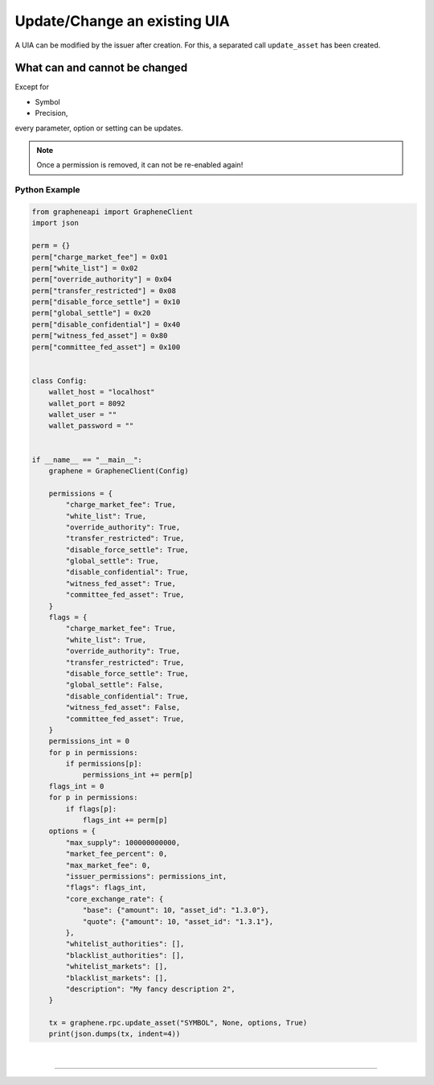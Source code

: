 
.. _uia-update-manual:

Update/Change an existing UIA
==================================

A UIA can be modified by the issuer after creation. For this, a
separated call ``update_asset`` has been created.

What can and cannot be changed
--------------------------------

Except for

* Symbol
* Precision,

every parameter, option or setting can be updates.

.. note:: Once a permission is removed, it can not be re-enabled again!

Python Example
^^^^^^^^^^^^^^^^

.. code-block:: python

    from grapheneapi import GrapheneClient
    import json

    perm = {}
    perm["charge_market_fee"] = 0x01
    perm["white_list"] = 0x02
    perm["override_authority"] = 0x04
    perm["transfer_restricted"] = 0x08
    perm["disable_force_settle"] = 0x10
    perm["global_settle"] = 0x20
    perm["disable_confidential"] = 0x40
    perm["witness_fed_asset"] = 0x80
    perm["committee_fed_asset"] = 0x100


    class Config:
        wallet_host = "localhost"
        wallet_port = 8092
        wallet_user = ""
        wallet_password = ""


    if __name__ == "__main__":
        graphene = GrapheneClient(Config)

        permissions = {
            "charge_market_fee": True,
            "white_list": True,
            "override_authority": True,
            "transfer_restricted": True,
            "disable_force_settle": True,
            "global_settle": True,
            "disable_confidential": True,
            "witness_fed_asset": True,
            "committee_fed_asset": True,
        }
        flags = {
            "charge_market_fee": True,
            "white_list": True,
            "override_authority": True,
            "transfer_restricted": True,
            "disable_force_settle": True,
            "global_settle": False,
            "disable_confidential": True,
            "witness_fed_asset": False,
            "committee_fed_asset": True,
        }
        permissions_int = 0
        for p in permissions:
            if permissions[p]:
                permissions_int += perm[p]
        flags_int = 0
        for p in permissions:
            if flags[p]:
                flags_int += perm[p]
        options = {
            "max_supply": 100000000000,
            "market_fee_percent": 0,
            "max_market_fee": 0,
            "issuer_permissions": permissions_int,
            "flags": flags_int,
            "core_exchange_rate": {
                "base": {"amount": 10, "asset_id": "1.3.0"},
                "quote": {"amount": 10, "asset_id": "1.3.1"},
            },
            "whitelist_authorities": [],
            "blacklist_authorities": [],
            "whitelist_markets": [],
            "blacklist_markets": [],
            "description": "My fancy description 2",
        }

        tx = graphene.rpc.update_asset("SYMBOL", None, options, True)
        print(json.dumps(tx, indent=4))


|

--------------------
